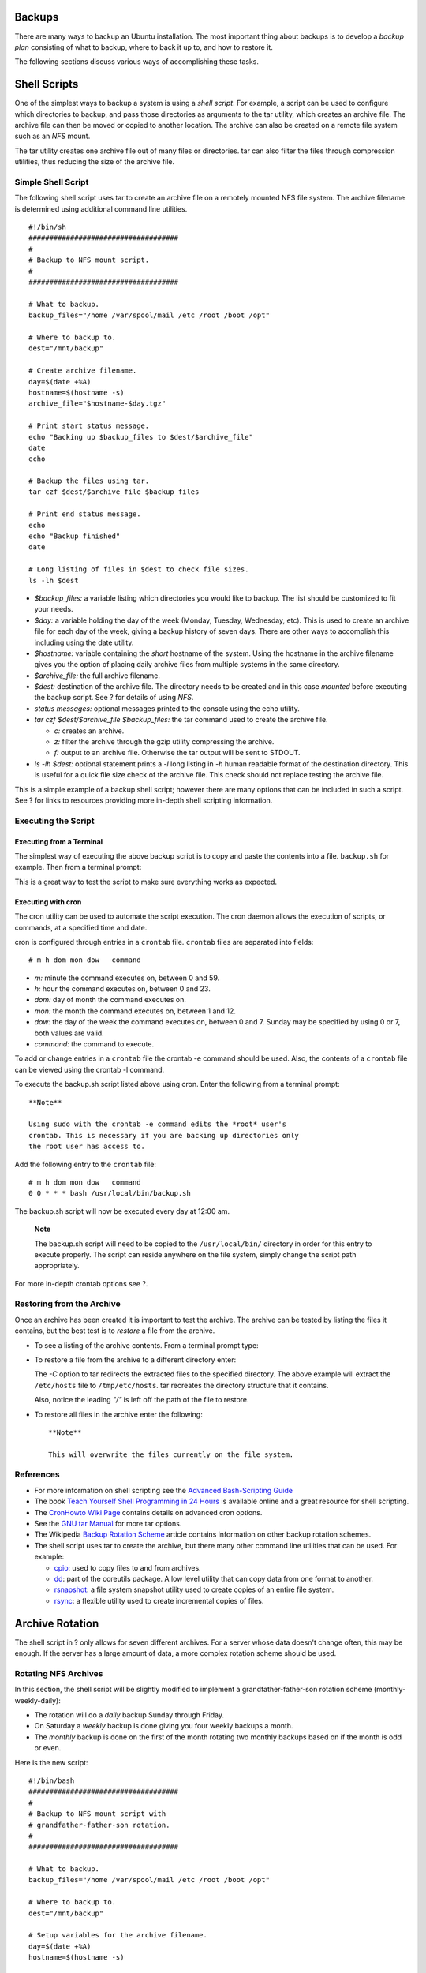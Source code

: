 Backups
=======

There are many ways to backup an Ubuntu installation. The most important
thing about backups is to develop a *backup plan* consisting of what to
backup, where to back it up to, and how to restore it.

The following sections discuss various ways of accomplishing these
tasks.

Shell Scripts
=============

One of the simplest ways to backup a system is using a *shell script*.
For example, a script can be used to configure which directories to
backup, and pass those directories as arguments to the tar utility,
which creates an archive file. The archive file can then be moved or
copied to another location. The archive can also be created on a remote
file system such as an *NFS* mount.

The tar utility creates one archive file out of many files or
directories. tar can also filter the files through compression
utilities, thus reducing the size of the archive file.

Simple Shell Script
-------------------

The following shell script uses tar to create an archive file on a
remotely mounted NFS file system. The archive filename is determined
using additional command line utilities.

::

    #!/bin/sh
    ####################################
    #
    # Backup to NFS mount script.
    #
    ####################################

    # What to backup. 
    backup_files="/home /var/spool/mail /etc /root /boot /opt"

    # Where to backup to.
    dest="/mnt/backup"

    # Create archive filename.
    day=$(date +%A)
    hostname=$(hostname -s)
    archive_file="$hostname-$day.tgz"

    # Print start status message.
    echo "Backing up $backup_files to $dest/$archive_file"
    date
    echo

    # Backup the files using tar.
    tar czf $dest/$archive_file $backup_files

    # Print end status message.
    echo
    echo "Backup finished"
    date

    # Long listing of files in $dest to check file sizes.
    ls -lh $dest

-  *$backup\_files:* a variable listing which directories you would like
   to backup. The list should be customized to fit your needs.

-  *$day:* a variable holding the day of the week (Monday, Tuesday,
   Wednesday, etc). This is used to create an archive file for each day
   of the week, giving a backup history of seven days. There are other
   ways to accomplish this including using the date utility.

-  *$hostname:* variable containing the *short* hostname of the system.
   Using the hostname in the archive filename gives you the option of
   placing daily archive files from multiple systems in the same
   directory.

-  *$archive\_file:* the full archive filename.

-  *$dest:* destination of the archive file. The directory needs to be
   created and in this case *mounted* before executing the backup
   script. See ? for details of using *NFS*.

-  *status messages:* optional messages printed to the console using the
   echo utility.

-  *tar czf $dest/$archive\_file $backup\_files:* the tar command used
   to create the archive file.

   -  *c:* creates an archive.

   -  *z:* filter the archive through the gzip utility compressing the
      archive.

   -  *f:* output to an archive file. Otherwise the tar output will be
      sent to STDOUT.

-  *ls -lh $dest:* optional statement prints a *-l* long listing in *-h*
   human readable format of the destination directory. This is useful
   for a quick file size check of the archive file. This check should
   not replace testing the archive file.

This is a simple example of a backup shell script; however there are
many options that can be included in such a script. See ? for links to
resources providing more in-depth shell scripting information.

Executing the Script
--------------------

Executing from a Terminal
~~~~~~~~~~~~~~~~~~~~~~~~~

The simplest way of executing the above backup script is to copy and
paste the contents into a file. ``backup.sh`` for example. Then from a
terminal prompt:

::

This is a great way to test the script to make sure everything works as
expected.

Executing with cron
~~~~~~~~~~~~~~~~~~~

The cron utility can be used to automate the script execution. The cron
daemon allows the execution of scripts, or commands, at a specified time
and date.

cron is configured through entries in a ``crontab`` file. ``crontab``
files are separated into fields:

::

    # m h dom mon dow   command

-  *m:* minute the command executes on, between 0 and 59.

-  *h:* hour the command executes on, between 0 and 23.

-  *dom:* day of month the command executes on.

-  *mon:* the month the command executes on, between 1 and 12.

-  *dow:* the day of the week the command executes on, between 0 and 7.
   Sunday may be specified by using 0 or 7, both values are valid.

-  *command:* the command to execute.

To add or change entries in a ``crontab`` file the crontab -e command
should be used. Also, the contents of a ``crontab`` file can be viewed
using the crontab -l command.

To execute the backup.sh script listed above using cron. Enter the
following from a terminal prompt:

::

    **Note**

    Using sudo with the crontab -e command edits the *root* user's
    crontab. This is necessary if you are backing up directories only
    the root user has access to.

Add the following entry to the ``crontab`` file:

::

    # m h dom mon dow   command
    0 0 * * * bash /usr/local/bin/backup.sh

The backup.sh script will now be executed every day at 12:00 am.

    **Note**

    The backup.sh script will need to be copied to the
    ``/usr/local/bin/`` directory in order for this entry to execute
    properly. The script can reside anywhere on the file system, simply
    change the script path appropriately.

For more in-depth crontab options see ?.

Restoring from the Archive
--------------------------

Once an archive has been created it is important to test the archive.
The archive can be tested by listing the files it contains, but the best
test is to *restore* a file from the archive.

-  To see a listing of the archive contents. From a terminal prompt
   type:

   ::

-  To restore a file from the archive to a different directory enter:

   ::

   The *-C* option to tar redirects the extracted files to the specified
   directory. The above example will extract the ``/etc/hosts`` file to
   ``/tmp/etc/hosts``. tar recreates the directory structure that it
   contains.

   Also, notice the leading *"/"* is left off the path of the file to
   restore.

-  To restore all files in the archive enter the following:

   ::


    **Note**

    This will overwrite the files currently on the file system.

References
----------

-  For more information on shell scripting see the `Advanced
   Bash-Scripting Guide <http://tldp.org/LDP/abs/html/>`__

-  The book `Teach Yourself Shell Programming in 24
   Hours <http://safari.samspublishing.com/0672323583>`__ is available
   online and a great resource for shell scripting.

-  The `CronHowto Wiki
   Page <https://help.ubuntu.com/community/CronHowto>`__ contains
   details on advanced cron options.

-  See the `GNU tar
   Manual <http://www.gnu.org/software/tar/manual/index.html>`__ for
   more tar options.

-  The Wikipedia `Backup Rotation
   Scheme <http://en.wikipedia.org/wiki/Backup_rotation_scheme>`__
   article contains information on other backup rotation schemes.

-  The shell script uses tar to create the archive, but there many other
   command line utilities that can be used. For example:

   -  `cpio <http://www.gnu.org/software/cpio/>`__: used to copy files
      to and from archives.

   -  `dd <http://www.gnu.org/software/coreutils/>`__: part of the
      coreutils package. A low level utility that can copy data from one
      format to another.

   -  `rsnapshot <http://www.rsnapshot.org/>`__: a file system snapshot
      utility used to create copies of an entire file system.

   -  `rsync <http://www.samba.org/ftp/rsync/rsync.html>`__: a flexible
      utility used to create incremental copies of files.

Archive Rotation
================

The shell script in ? only allows for seven different archives. For a
server whose data doesn't change often, this may be enough. If the
server has a large amount of data, a more complex rotation scheme should
be used.

Rotating NFS Archives
---------------------

In this section, the shell script will be slightly modified to implement
a grandfather-father-son rotation scheme (monthly-weekly-daily):

-  The rotation will do a *daily* backup Sunday through Friday.

-  On Saturday a *weekly* backup is done giving you four weekly backups
   a month.

-  The *monthly* backup is done on the first of the month rotating two
   monthly backups based on if the month is odd or even.

Here is the new script:

::

    #!/bin/bash
    ####################################
    #
    # Backup to NFS mount script with
    # grandfather-father-son rotation.
    #
    ####################################

    # What to backup. 
    backup_files="/home /var/spool/mail /etc /root /boot /opt"

    # Where to backup to.
    dest="/mnt/backup"

    # Setup variables for the archive filename.
    day=$(date +%A)
    hostname=$(hostname -s)

    # Find which week of the month 1-4 it is.
    day_num=$(date +%d)
    if (( $day_num <= 7 )); then
            week_file="$hostname-week1.tgz"
    elif (( $day_num > 7 && $day_num <= 14 )); then
            week_file="$hostname-week2.tgz"
    elif (( $day_num > 14 && $day_num <= 21 )); then
            week_file="$hostname-week3.tgz"
    elif (( $day_num > 21 && $day_num < 32 )); then
            week_file="$hostname-week4.tgz"
    fi

    # Find if the Month is odd or even.
    month_num=$(date +%m)
    month=$(expr $month_num % 2)
    if [ $month -eq 0 ]; then
            month_file="$hostname-month2.tgz"
    else
            month_file="$hostname-month1.tgz"
    fi

    # Create archive filename.
    if [ $day_num == 1 ]; then
        archive_file=$month_file
    elif [ $day != "Saturday" ]; then
            archive_file="$hostname-$day.tgz"
    else 
        archive_file=$week_file
    fi

    # Print start status message.
    echo "Backing up $backup_files to $dest/$archive_file"
    date
    echo

    # Backup the files using tar.
    tar czf $dest/$archive_file $backup_files

    # Print end status message.
    echo
    echo "Backup finished"
    date

    # Long listing of files in $dest to check file sizes.
    ls -lh $dest/

The script can be executed using the same methods as in ?.

It is good practice to take backup media off-site in case of a disaster.
In the shell script example the backup media is another server providing
an NFS share. In all likelihood taking the NFS server to another
location would not be practical. Depending upon connection speeds it may
be an option to copy the archive file over a WAN link to a server in
another location.

Another option is to copy the archive file to an external hard drive
which can then be taken off-site. Since the price of external hard
drives continue to decrease, it may be cost-effective to use two drives
for each archive level. This would allow you to have one external drive
attached to the backup server and one in another location.

Tape Drives
-----------

A tape drive attached to the server can be used instead of an NFS share.
Using a tape drive simplifies archive rotation, and makes taking the
media off-site easier as well.

When using a tape drive, the filename portions of the script aren't
needed because the data is sent directly to the tape device. Some
commands to manipulate the tape are needed. This is accomplished using
mt, a magnetic tape control utility part of the cpio package.

Here is the shell script modified to use a tape drive:

::

    #!/bin/bash
    ####################################
    #
    # Backup to tape drive script.
    #
    ####################################

    # What to backup. 
    backup_files="/home /var/spool/mail /etc /root /boot /opt"

    # Where to backup to.
    dest="/dev/st0"

    # Print start status message.
    echo "Backing up $backup_files to $dest"
    date
    echo

    # Make sure the tape is rewound.
    mt -f $dest rewind

    # Backup the files using tar.
    tar czf $dest $backup_files

    # Rewind and eject the tape.
    mt -f $dest rewoffl

    # Print end status message.
    echo
    echo "Backup finished"
    date

    **Note**

    The default device name for a SCSI tape drive is ``/dev/st0``. Use
    the appropriate device path for your system.

Restoring from a tape drive is basically the same as restoring from a
file. Simply rewind the tape and use the device path instead of a file
path. For example to restore the ``/etc/hosts`` file to
``/tmp/etc/hosts``:

::


Bacula
======

Bacula is a backup program enabling you to backup, restore, and verify
data across your network. There are Bacula clients for Linux, Windows,
and Mac OS X - making it a cross-platform network wide solution.

Overview
--------

Bacula is made up of several components and services used to manage
which files to backup and backup locations:

-  Bacula Director: a service that controls all backup, restore, verify,
   and archive operations.

-  Bacula Console: an application allowing communication with the
   Director. There are three versions of the Console:

   -  Text based command line version.

   -  Gnome based GTK+ Graphical User Interface (GUI) interface.

   -  wxWidgets GUI interface.

-  Bacula File: also known as the Bacula Client program. This
   application is installed on machines to be backed up, and is
   responsible for the data requested by the Director.

-  Bacula Storage: the programs that perform the storage and recovery of
   data to the physical media.

-  Bacula Catalog: is responsible for maintaining the file indexes and
   volume databases for all files backed up, enabling quick location and
   restoration of archived files. The Catalog supports three different
   databases MySQL, PostgreSQL, and SQLite.

-  Bacula Monitor: allows the monitoring of the Director, File daemons,
   and Storage daemons. Currently the Monitor is only available as a
   GTK+ GUI application.

These services and applications can be run on multiple servers and
clients, or they can be installed on one machine if backing up a single
disk or volume.

Installation
------------

    **Note**

    If using MySQL or PostgreSQL as your database, you should already
    have the services available. Bacula will not install them for you.

There are multiple packages containing the different Bacula components.
To install Bacula, from a terminal prompt enter:

::

By default installing the bacula package will use a MySQL database for
the Catalog. If you want to use SQLite or PostgreSQL, for the Catalog,
install bacula-director-sqlite3 or bacula-director-pgsql respectively.

During the install process you will be asked to supply credentials for
the database *administrator* and the *bacula* database *owner*. The
database administrator will need to have the appropriate rights to
create a database, see ? for more information.

Configuration
-------------

Bacula configuration files are formatted based on *resources* comprising
of *directives* surrounded by “{}” braces. Each Bacula component has an
individual file in the ``/etc/bacula`` directory.

The various Bacula components must authorize themselves to each other.
This is accomplished using the *password* directive. For example, the
*Storage* resource password in the ``/etc/bacula/bacula-dir.conf`` file
must match the *Director* resource password in
``/etc/bacula/bacula-sd.conf``.

By default the backup job named *Client1* is configured to archive the
Bacula Catalog. If you plan on using the server to backup more than one
client you should change the name of this job to something more
descriptive. To change the name edit ``/etc/bacula/bacula-dir.conf``:

::

    #
    # Define the main nightly save backup job
    #   By default, this job will back up to disk in 
    Job {
      Name = "BackupServer"
      JobDefs = "DefaultJob"
      Write Bootstrap = "/var/lib/bacula/Client1.bsr"
    }

    **Note**

    The example above changes the job name to *BackupServer* matching
    the machine's host name. Replace “BackupServer” with your
    appropriate hostname, or other descriptive name.

The *Console* can be used to query the *Director* about jobs, but to use
the Console with a *non-root* user, the user needs to be in the *bacula*
group. To add a user to the bacula group enter the following from a
terminal:

::

    **Note**

    Replace *$username* with the actual username. Also, if you are
    adding the current user to the group you should log out and back in
    for the new permissions to take effect.

Localhost Backup
----------------

This section describes how to backup specified directories on a single
host to a local tape drive.

-  First, the *Storage* device needs to be configured. Edit
   ``/etc/bacula/bacula-sd.conf`` add:

   ::

       Device {
         Name = "Tape Drive"
         Device Type = tape
         Media Type = DDS-4
         Archive Device = /dev/st0
         Hardware end of medium = No;
         AutomaticMount = yes;               # when device opened, read it
         AlwaysOpen = Yes;
         RemovableMedia = yes;
         RandomAccess = no;
         Alert Command = "sh -c 'tapeinfo -f %c | grep TapeAlert'"
       }

   The example is for a *DDS-4* tape drive. Adjust the “Media Type” and
   “Archive Device” to match your hardware.

   You could also uncomment one of the other examples in the file.

-  After editing ``/etc/bacula/bacula-sd.conf`` the Storage daemon will
   need to be restarted:

   ::

-  Now add a *Storage* resource in ``/etc/bacula/bacula-dir.conf`` to
   use the new Device:

   ::

       # Definition of "Tape Drive" storage device
       Storage {
         Name = TapeDrive
         # Do not use "localhost" here    
         Address = backupserver               # N.B. Use a fully qualified name here
         SDPort = 9103
         Password = "Cv70F6pf1t6pBopT4vQOnigDrR0v3LT3Cgkiyjc"
         Device = "Tape Drive"
         Media Type = tape
       }

   The *Address* directive needs to be the Fully Qualified Domain Name
   (FQDN) of the server. Change *backupserver* to the actual host name.

   Also, make sure the *Password* directive matches the password string
   in ``/etc/bacula/bacula-sd.conf``.

-  Create a new *FileSet*, which will determine what directories to
   backup, by adding:

   ::

       # LocalhostBacup FileSet.
       FileSet {
         Name = "LocalhostFiles"
         Include {
           Options {
             signature = MD5
             compression=GZIP
           }
           File = /etc
           File = /home
         }
       }

   This *FileSet* will backup the ``/etc`` and ``/home`` directories.
   The *Options* resource directives configure the FileSet to create an
   MD5 signature for each file backed up, and to compress the files
   using GZIP.

-  Next, create a new *Schedule* for the backup job:

   ::

       # LocalhostBackup Schedule -- Daily.
       Schedule {
         Name = "LocalhostDaily"
         Run = Full daily at 00:01
       }

   The job will run every day at 00:01 or 12:01 am. There are many other
   scheduling options available.

-  Finally create the *Job*:

   ::

       # Localhost backup.
       Job {
         Name = "LocalhostBackup"
         JobDefs = "DefaultJob"
         Enabled = yes
         Level = Full
         FileSet = "LocalhostFiles"
         Schedule = "LocalhostDaily"
         Storage = TapeDrive
         Write Bootstrap = "/var/lib/bacula/LocalhostBackup.bsr"
       }  

   The job will do a *Full* backup every day to the tape drive.

-  Each tape used will need to have a *Label*. If the current tape does
   not have a label Bacula will send an email letting you know. To label
   a tape using the Console enter the following from a terminal:

   ::

-  At the Bacula Console prompt enter:

   ::

-  You will then be prompted for the *Storage* resource:

   ::

-  Enter the new *Volume* name:

   ::

   Replace *Sunday* with the desired label.

-  Now, select the *Pool*:

   ::

Congratulations, you have now configured *Bacula* to backup the
localhost to an attached tape drive.

Resources
---------

-  For more *Bacula* configuration options refer to the `Bacula User's
   Manual <http://www.bacula.org/en/rel-manual/index.html>`__

-  The `Bacula Home Page <http://www.bacula.org/>`__ contains the latest
   Bacula news and developments.

-  Also, see the `Bacula Ubuntu
   Wiki <https://help.ubuntu.com/community/Bacula>`__ page.


